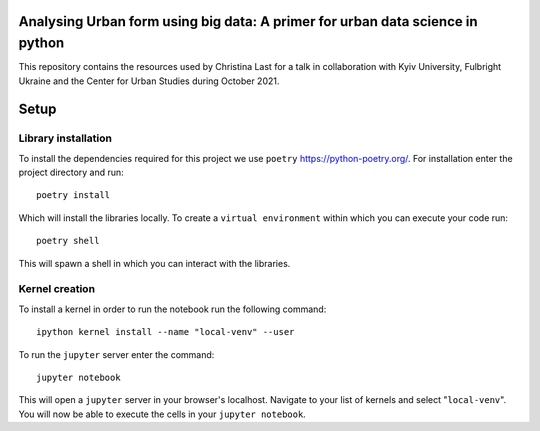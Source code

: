 
Analysing Urban form using big data: A primer for urban data science in python
=============================
This repository contains the resources used by Christina Last for a talk in collaboration
with Kyiv University, Fulbright Ukraine and the Center for Urban Studies during October 2021.

Setup
======================
Library installation
-----
To install the dependencies required for this project we use ``poetry`` https://python-poetry.org/.
For installation enter the project directory and run::
    poetry install

Which will install the libraries locally. To create a ``virtual environment`` within which
you can execute your code run::
    poetry shell

This will spawn a shell in which you can interact with the libraries.

Kernel creation
-----
To install a kernel in order to run the notebook run the following command::

    ipython kernel install --name "local-venv" --user

To run the ``jupyter`` server enter the command::

    jupyter notebook

This will open a ``jupyter`` server in your browser's localhost. Navigate to your list of kernels and select "``local-venv``".
You will now be able to execute the cells in your ``jupyter notebook``.



